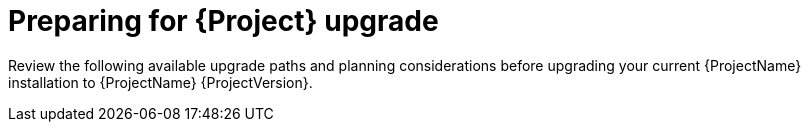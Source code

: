 :_mod-docs-content-type: CONCEPT

[id="preparing-for-{project-context}-upgrade"]
= Preparing for {Project} upgrade

Review the following available upgrade paths and planning considerations before upgrading your current {ProjectName} installation to {ProjectName} {ProjectVersion}.
